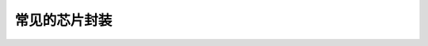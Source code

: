 常见的芯片封装
==================


.. image::
    res/chip_package.png

.. image::
    res/chip_package_ext.png
